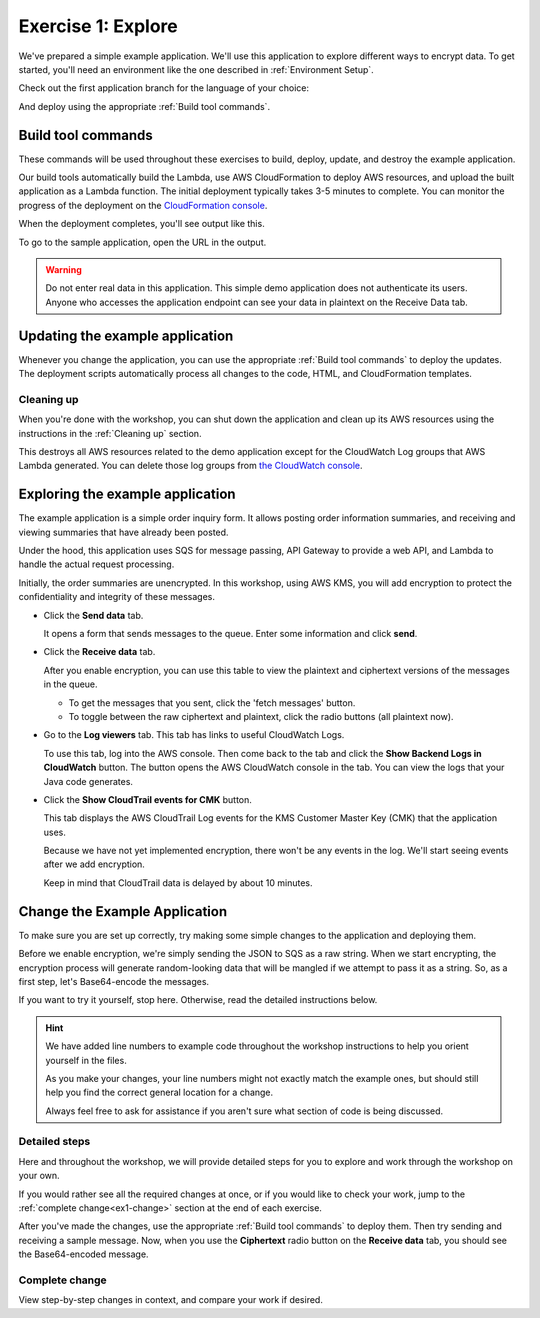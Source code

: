 
.. _Exercise 1:

*******************
Exercise 1: Explore
*******************

We've prepared a simple example application. We'll use this application to explore different ways
to encrypt data. To get started, you'll need an environment like the one described in :ref:`Environment Setup`.

Check out the first application branch for the language of your choice:

.. tabs::

    .. group-tab:: Java

        .. code-block:: bash

            git checkout exercise-1-start-java

    .. group-tab:: Python

        .. code-block:: bash

            git checkout exercise-1-start-python

And deploy using the appropriate :ref:`Build tool commands`.

.. _Build tool commands:

Build tool commands
===================

These commands will be used throughout these exercises to build, deploy, update, and destroy
the example application.

.. tabs::

    .. group-tab:: Java

        To build locally and deploy, including any updates:

        .. code-block:: bash

            mvn deploy

    .. group-tab:: Python

        To do a basic sanity check (syntax, imports, general style) before deploying:

        .. code-block:: bash

            tox -e flake8

        To build locally and deploy, including any updates:

        .. code-block:: bash

            tox -e deploy

        The actual build needs to happen on an Amazon Linux platform with Python 3.6.
        Everything else can be done on any host with ``tox``, ``bash``, and ``ssh``.

    .. tab:: Python (Bonus)

        If you want to run the build on another computer, you can use this build command:

        .. code-block:: bash

            tox -e deploy-remote-build -- {HOSTNAME} {SSH KEY FILE}

Our build tools automatically build the Lambda, use AWS CloudFormation to deploy AWS resources, and
upload the built application as a Lambda function. The initial deployment typically takes 3-5
minutes to complete. You can monitor the progress of the deployment on the `CloudFormation console
<https://us-east-2.console.aws.amazon.com/cloudformation/home?region=us-east-2#/stacks?filter=active>`_.

When the deployment completes, you'll see output like this.

.. tabs::

    .. group-tab:: Java

        .. code-block:: bash

            [INFO] Deployment successful.
            [INFO] Deployment URL: https://EXAMPLE.execute-api.us-east-2.amazonaws.com/test/

    .. group-tab:: Python

        .. code-block:: bash

            Endpoint available at: https://EXAMPLE.execute-api.us-east-2.amazonaws.com/test/

To go to the sample application, open the URL in the output.

.. warning::

    Do not enter real data in this application. This simple demo application does not authenticate its users. Anyone who accesses the application endpoint can see your data in plaintext on the Receive Data tab.

.. _Updating the example application:

Updating the example application
================================

Whenever you change the application, you can use the appropriate :ref:`Build tool commands` to deploy
the updates. The deployment scripts automatically process all changes to the code, HTML, and CloudFormation templates.

Cleaning up
-----------

When you're done with the workshop, you can shut down the application and clean
up its AWS resources using the instructions in the :ref:`Cleaning up` section.

This destroys all AWS resources related to the demo application except for the
CloudWatch Log groups that AWS Lambda generated. You can delete those log groups from
`the CloudWatch console <https://us-east-2.console.aws.amazon.com/cloudwatch/home?region=us-east-2#logs:>`_.

.. _Exploring the example application:

Exploring the example application
=================================

The example application is a simple order inquiry form. It allows posting order information summaries, and receiving
and viewing summaries that have already been posted.

Under the hood, this application uses SQS for message passing, API Gateway to provide a web API, and Lambda to handle
the actual request processing.

Initially, the order summaries are unencrypted. In this workshop, using AWS KMS, you will add encryption to protect the
confidentiality and integrity of these messages.

* Click the **Send data** tab.

  It opens a form that sends messages to the queue.
  Enter some information and click **send**.

* Click the **Receive data** tab.

  After you enable encryption, you can use this table to view the plaintext and ciphertext versions of
  the messages in the queue.

  * To get the messages that you sent, click the 'fetch messages' button.
  * To toggle between the raw ciphertext and plaintext, click the radio buttons (all plaintext now).

* Go to the **Log viewers** tab. This tab has links to useful CloudWatch Logs.

  To use this tab, log into the AWS console. Then come back to the tab and click the **Show Backend
  Logs in CloudWatch** button. The button opens the AWS CloudWatch console in the tab. You can view
  the logs that your Java code generates.

* Click the **Show CloudTrail events for CMK** button.

  This tab displays the AWS CloudTrail Log events for the KMS Customer Master Key (CMK) that the
  application uses.

  Because we have not yet implemented encryption, there won't be any events in the log. We'll start
  seeing events after we add encryption.

  Keep in mind that CloudTrail data is delayed by about 10 minutes.

Change the Example Application
==============================

To make sure you are set up correctly, try making some simple changes to the application and
deploying them.

.. tabs::

    .. group-tab:: Java

        We've created an ``EncryptDecrypt`` placeholder class for your encryption and data encoding logic.
        You'll see the class under ``webapp/src/main/java/example/encryption/EncryptDecrypt.java``.
        After you've worked through this workshop, this class will convert between plaintext and ciphertext.

    .. group-tab:: Python

        We've created an ``EncryptDecrypt`` placeholder class for your encryption and data encoding logic.
        You'll see the class under ``src/busy_engineers_workshop/encrypt_decrypt.py``.
        After you've worked through this workshop, this class will convert between plaintext and ciphertext.


Before we enable encryption, we're simply sending the JSON to SQS as a raw string. When we
start encrypting, the encryption process will generate random-looking
data that will be mangled if we attempt to pass it as a string. So, as a first step, let's Base64-encode the messages.

If you want to try it yourself, stop here. Otherwise, read the detailed instructions below.

.. hint::

    We have added line numbers to example code throughout the workshop instructions to help you orient yourself in
    the files.

    As you make your changes, your line numbers might not
    exactly match the example ones, but should still help you find the correct general location for a change.

    Always feel free to ask for assistance if you aren't sure what section of code is being discussed.

Detailed steps
--------------

Here and throughout the workshop, we will provide detailed steps for you to explore and work through the workshop
on your own.

If you would rather see all the required changes at once, or if you would like to check your work, jump to the
:ref:`complete change<ex1-change>` section at the end of each exercise.

.. tabs::

    .. group-tab:: Java

        Java 8 comes with a handy base64 encoder class that we can use to perform the
        conversion. We've already added an import statement for it, so you'll just have
        to add the code to use it.

        First, in ``encrypt``, add code to first encode to a byte array instead of a string:

        .. code-block:: java
           :lineno-start: 68

           byte[] plaintext = MAPPER.writeValueAsBytes(formValues);

        Then, change the return to convert to base64:

        .. code-block:: java
           :lineno-start: 69

           return Base64.getEncoder().encodeToString(plaintext);

        Now, we'll do the same in ``decrypt``. Add a line to decode to a byte array:

        .. code-block:: java
           :lineno-start: 73

           byte[] ciphertextBytes = Base64.getDecoder().decode(ciphertext);

        Then, change the ``return`` to decode the JSON:

        .. code-block:: java
           :lineno-start: 74

           return MAPPER.readTree(ciphertextBytes);

    .. group-tab:: Python

        We'll use the builtin ``base64`` module.

        .. code-block:: python
           :lineno-start: 17

           import base64

        First, in ``encrypt``, add a line to encode the JSON string as bytes.

        .. code-block:: python
           :lineno-start: 37

           plaintext = json.dumps(data).encode("utf-8")

        Then, change the return to base64-encode the bytes and return the results decoded as a string.

        .. code-block:: python
           :lineno-start: 38

           return base64.b64encode(plaintext).decode("utf-8")

        Now, we'll do the reverse on ``decrypt``. Add a line to decode to bytes:

        .. code-block:: python
           :lineno-start: 45

            plaintext = base64.b64decode(data).decode("utf-8")

        Then change the ``return`` to parse the JSON.

        .. code-block:: python
           :lineno-start: 46

            return json.loads(plaintext)

After you've made the changes, use the appropriate :ref:`Build tool commands` to deploy them. Then try sending
and receiving a sample message. Now, when you use the **Ciphertext** radio button on the **Receive data** tab, you
should see the Base64-encoded message.


.. _ex1-change:

Complete change
---------------

View step-by-step changes in context, and compare your work if desired.

.. tabs::

    .. group-tab:: Java

        .. code:: diff

            diff --git a/webapp/src/main/java/example/encryption/EncryptDecrypt.java b/webapp/src/main/java/example/encryption/EncryptDecrypt.java
            index 78f02a1..5013095 100644
            --- a/webapp/src/main/java/example/encryption/EncryptDecrypt.java
            +++ b/webapp/src/main/java/example/encryption/EncryptDecrypt.java
            @@ -66,10 +66,14 @@ public class EncryptDecrypt {

                     // TODO: Encryption goes here

            -        return MAPPER.writeValueAsString(formValues);
            +        byte[] plaintext = MAPPER.writeValueAsBytes(formValues);
            +
            +        return Base64.getEncoder().encodeToString(plaintext);
                 }

                 public JsonNode decrypt(String ciphertext) throws IOException {
            -        return MAPPER.readTree(ciphertext);
            +        byte[] ciphertextBytes = Base64.getDecoder().decode(ciphertext);
            +
            +        return MAPPER.readTree(ciphertextBytes);
                 }
             }

    .. group-tab:: Python

        .. code:: diff

            diff --git a/src/busy_engineers_workshop/encrypt_decrypt.py b/src/busy_engineers_workshop/encrypt_decrypt.py
            index da41568..0e34c26 100644
            --- a/src/busy_engineers_workshop/encrypt_decrypt.py
            +++ b/src/busy_engineers_workshop/encrypt_decrypt.py
            @@ -14,6 +14,7 @@

             This is the only module that you need to modify in the Busy Engineer's Guide to the Encryption SDK workshop.
             """
            +import base64
             import json


            @@ -34,7 +35,8 @@ class EncryptDecrypt(object):
                     :returns: Base64-encoded, encrypted data
                         :rtype: str
                         """
                -        return json.dumps(data)
                +        plaintext = json.dumps(data).encode("utf-8")
                +        return base64.b64encode(plaintext).decode("utf-8")

                     def decrypt(self, data):
                         """Decrypt data.
                @@ -42,4 +44,5 @@ class EncryptDecrypt(object):
                         :param bytes data: Base64-encoded, encrypted data
                         :returns: JSON-decoded, decrypted data
                         """
                -        return json.loads(data)
                +        plaintext = base64.b64decode(data).decode("utf-8")
                +        return json.loads(plaintext)


.. _The AWS CLI: https://docs.aws.amazon.com/cli/latest/userguide/cli-chap-welcome.html
.. _JDK 1.8: https://www.oracle.com/technetwork/java/javase/downloads/jdk8-downloads-2133151.html
.. _Maven 3: https://maven.apache.org/
.. _Git: https://git-scm.com/
.. _AWS CLI documentation: https://docs.aws.amazon.com/cli/latest/userguide/cli-config-files.html
